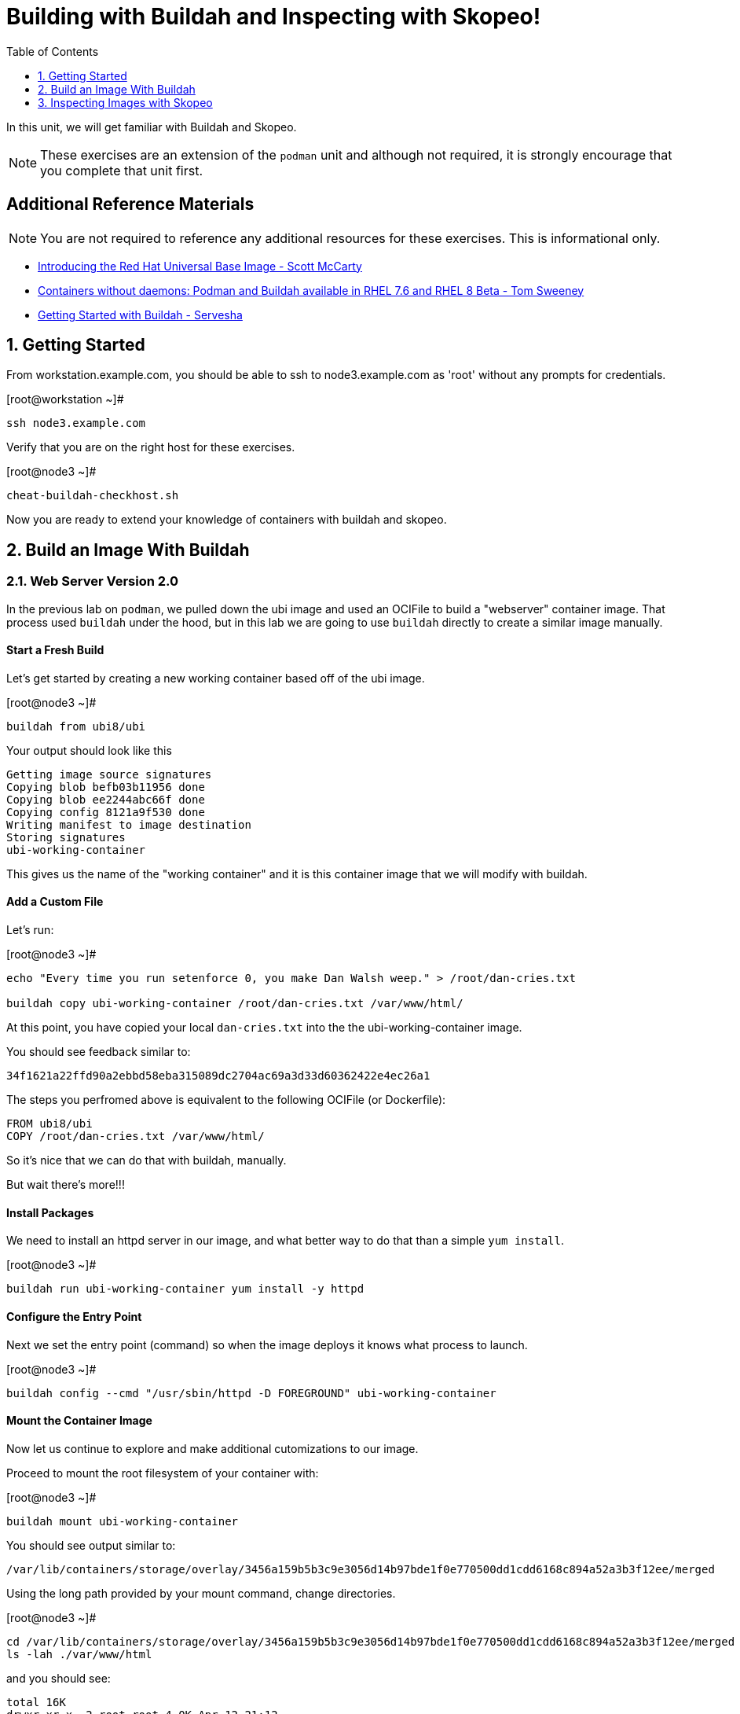 :sectnums:
:sectnumlevels: 2
ifdef::env-github[]
:tip-caption: :bulb:
:note-caption: :information_source:
:important-caption: :heavy_exclamation_mark:
:caution-caption: :fire:
:warning-caption: :warning:
endif::[]

:toc:
:toclevels: 1

= Building with Buildah and Inspecting with Skopeo!

In this unit, we will get familiar with Buildah and Skopeo.  

NOTE: These exercises are an extension of the `podman` unit and although not required, it is strongly encourage that you complete that unit first.

[discrete]
== Additional Reference Materials


NOTE: You are not required to reference any additional resources for these exercises.  This is informational only.

    * link:https://www.redhat.com/en/blog/introducing-red-hat-universal-base-image?sc_cid=701f2000000txokAAA&utm_source=bambu&utm_medium=social&utm_campaign=abm[Introducing the Red Hat Universal Base Image - Scott McCarty]
    * link:https://developers.redhat.com/blog/2018/11/20/buildah-podman-containers-without-daemons/[Containers without daemons: Podman and Buildah available in RHEL 7.6 and RHEL 8 Beta - Tom Sweeney]
    * link:https://linuxhandbook.com/buildah-basics/[Getting Started with Buildah - Servesha]

== Getting Started

From workstation.example.com, you should be able to ssh to node3.example.com as 'root' without any prompts for credentials.

.[root@workstation ~]#
----
ssh node3.example.com
----

Verify that you are on the right host for these exercises.

.[root@node3 ~]#
----
cheat-buildah-checkhost.sh
----

Now you are ready to extend your knowledge of containers with buildah and skopeo.

== Build an Image With Buildah

=== Web Server Version 2.0

In the previous lab on `podman`, we pulled down the ubi image and used an OCIFile to build a "webserver" container image. That process used `buildah` under the hood, but in this lab we are going to use `buildah` directly to create a similar image manually.

==== Start a Fresh Build

Let's get started by creating a new working container based off of the ubi image.

.[root@node3 ~]#
----
buildah from ubi8/ubi
----

.Your output should look like this
[source]
----
Getting image source signatures
Copying blob befb03b11956 done
Copying blob ee2244abc66f done
Copying config 8121a9f530 done
Writing manifest to image destination
Storing signatures
ubi-working-container
----

This gives us the name of the "working container" and it is this container image that we will modify with buildah.

==== Add a Custom File

Let's run:

.[root@node3 ~]#
----
echo "Every time you run setenforce 0, you make Dan Walsh weep." > /root/dan-cries.txt

buildah copy ubi-working-container /root/dan-cries.txt /var/www/html/
----

At this point, you have copied your local `dan-cries.txt` into the the ubi-working-container image.

You should see feedback similar to:

----
34f1621a22ffd90a2ebbd58eba315089dc2704ac69a3d33d60362422e4ec26a1
----

The steps you perfromed above is equivalent to the following OCIFile (or Dockerfile):

----
FROM ubi8/ubi
COPY /root/dan-cries.txt /var/www/html/
----

So it's nice that we can do that with buildah, manually.

But wait there's more!!!

==== Install Packages

We need to install an httpd server in our image, and what better way to do that than a simple `yum install`.

.[root@node3 ~]#
----
buildah run ubi-working-container yum install -y httpd
----

==== Configure the Entry Point

Next we set the entry point (command) so when the image deploys it knows what process to launch.

.[root@node3 ~]#
----
buildah config --cmd "/usr/sbin/httpd -D FOREGROUND" ubi-working-container
----

==== Mount the Container Image

Now let us continue to explore and make additional cutomizations to our image.

Proceed to mount the root filesystem of your container with:

.[root@node3 ~]#
----
buildah mount ubi-working-container
----

You should see output similar to:

[source]
----
/var/lib/containers/storage/overlay/3456a159b5b3c9e3056d14b97bde1f0e770500dd1cdd6168c894a52a3b3f12ee/merged
----

Using the long path provided by your mount command, change directories.

.[root@node3 ~]#
----
cd /var/lib/containers/storage/overlay/3456a159b5b3c9e3056d14b97bde1f0e770500dd1cdd6168c894a52a3b3f12ee/merged
ls -lah ./var/www/html
----

and you should see:

----
total 16K
drwxr-xr-x. 2 root root 4.0K Apr 12 21:12 .
drwxr-xr-x. 3 root root 4.0K Apr 12 21:12 ..
-rw-r--r--. 1 root root   58 Apr 12 21:12 dan-cries.txt
----

There is our `dan-cries.txt`! Let's add an additional file: ./var/www/html/index.html:

----
<html>
<title>Stop Disabling SELinux</title>
<body>
<p>
Seriously, stop disabling SELinux. Learn how to use it before you blindly shut it off.
</p>
</body>
</html>
----

Once you have written that, you should be able to run:

.[root@node3 merged]#
----
ls -lahZ ./var/www/html/
----

and see:

----
total 20K
drwxr-xr-x. 2 root root system_u:object_r:container_file_t:s0:c60,c544 4.0K Apr 12 21:25 .
drwxr-xr-x. 3 root root system_u:object_r:container_file_t:s0:c60,c544 4.0K Apr 12 21:12 ..
-rw-r--r--. 1 root root system_u:object_r:container_file_t:s0:c60,c544   58 Apr 12 21:12 dan-cries.txt
-rw-r--r--. 1 root root system_u:object_r:container_file_t:s0:c60,c544  164 Apr 12 21:24 index.html
----

When you are done making direct changes to the root filesystem of your container, you can run:

.[root@node3 merged]#
----
cd /root
buildah unmount ubi-working-container
----

You should see output similar to:
----
e918debcaabb5820997b1a4969fbd45284adc0a2869d1f22a1bce78f703ff3c6
----

==== Commit Changes to New Image

At this point, we've used buildah to run commands and create a container image similar to those in the OCIFile used in the `podman` unit.  Go ahead and commit the working container in to an actual container image:

.[root@node3 ~]#
----
buildah commit ubi-working-container webserver2
----

You should see output similar to:

[source]
----
Getting image source signatures
Copying blob d3ada5af5602 skipped: already exists
Copying blob 668db11eda93 skipped: already exists
Copying blob 0f75b7e04ec6 done
Copying config a831badcea done
Writing manifest to image destination
Storing signatures
a831badcea41e924fd4a37f98431702142c17a64d06bd5444ac4471c1285be50
----

Let's look at our images:

.[root@node3 ~]#
----
podman images
----

You should see:

[source]
----
REPOSITORY                            TAG      IMAGE ID       CREATED          SIZE
localhost/webserver2                  latest   a831badcea41   25 seconds ago   240 MB
registry.access.redhat.com/ubi8/ubi   latest   8121a9f5303b   12 days ago      240 MB
----

==== Deploy

Now let's run that webserver:

.[root@node3 ~]#

[source]
----
podman run -d -p 8080:80 webserver2
----

==== Validate

Finally let's test our new webserver:

.[root@node3 ~]#

[source]
----
curl http://localhost:8080/
----

returns:

[source]
----
<html>
<title>Stop Disabling SELinux</title>
<body>
<p>
Seriously, stop disabling SELinux. Learn how to use it before you blindly shut i
t off.
</p>
</body>
</html>
----

and:

.[root@node3 ~]#
----
curl http://localhost:8080/dan-cries.txt
----

returns:

[source]
----
Every time you run setenforce 0, you make Dan Walsh weep.
----

As you can see, all of the changes we made with buildah are active and working in this new container image!




== Inspecting Images with Skopeo

Let's take a look at the webserver2:latest container that we just built:

.[root@node3 ~]#

[source]
----
skopeo inspect containers-storage:localhost/webserver2:latest
----

This should show us output similar to:

[source]
----
{
    "Name": "localhost/webserver2",
    "Digest": "sha256:15ad1feee74c68a16031b2120793873432572d2592e0818bc4cff9842696b651",
    "RepoTags": [],
    "Created": "2020-04-13T02:17:40.873320811Z",
    "DockerVersion": "",
    "Labels": {
        "architecture": "x86_64",
        "authoritative-source-url": "registry.access.redhat.com",
        "build-date": "2020-03-31T14:54:13.907559",
        "com.redhat.build-host": "cpt-1007.osbs.prod.upshift.rdu2.redhat.com",
        "com.redhat.component": "ubi8-container",
        "com.redhat.license_terms": "https://www.redhat.com/en/about/red-hat-end-user-license-agreements#UBI",
        "description": "The Universal Base Image is designed and engineered to be the base layer for all of your containerized applications, middleware and utilities. This base image is freely redistributable, but Red Hat only supports Red Hat technologies through subscriptions for Red Hat products. This image is maintained by Red Hat and updated regularly.",
        "distribution-scope": "public",
        "io.k8s.description": "The Universal Base Image is designed and engineered to be the base layer for all of your containerized applications, middleware and utilities. This base image is freely redistributable, but Red Hat only supports Red Hat technologies through subscriptions for Red Hat products. This image is maintained by Red Hat and updated regularly.",
        "io.k8s.display-name": "Red Hat Universal Base Image 8",
        "io.openshift.expose-services": "",
        "io.openshift.tags": "base rhel8",
        "maintainer": "Red Hat, Inc.",
        "name": "ubi8",
        "release": "408",
        "summary": "Provides the latest release of Red Hat Universal Base Image 8.",
        "url": "https://access.redhat.com/containers/#/registry.access.redhat.com/ubi8/images/8.1-408",
        "vcs-ref": "26f36bfa3e3a04c8c866b250924c1aefc34f01c9",
        "vcs-type": "git",
        "vendor": "Red Hat, Inc.",
        "version": "8.1"
    },
    "Architecture": "amd64",
    "Os": "linux",
    "Layers": [
        "sha256:d3ada5af5602bd0da378e4f0144f8fe8bdbe3f5a65f367dd9ebe759756bada68",
        "sha256:668db11eda933a46ae8030a8643b96088218dae0efeac54bc6dbc88488725c1b",
        "sha256:d9142adf6c6796bbbccc6065c57508e87138921d3aea0e9fc368f9861606da68"
    ]
}
----

We will see that this container is based on the Red Hat UBI image. 

Let's look at the ubi8/ubi container that we built this off of and compare the layers section:

.[root@node3 ~]#
----
skopeo inspect containers-storage:registry.access.redhat.com/ubi8/ubi:latest
----

The output of this should be similar to:

----
{
    "Name": "registry.access.redhat.com/ubi8/ubi",
    "Digest": "sha256:f6648a87c8c52099bacd19b112beb3b65407ae6d3441f9b559ba53c4112c57a4",
    "RepoTags": [],
    "Created": "2020-03-31T14:54:42.119985Z",
    "DockerVersion": "1.13.1",
    "Labels": {
        "architecture": "x86_64",
        "authoritative-source-url": "registry.access.redhat.com",
        "build-date": "2020-03-31T14:54:13.907559",
        "com.redhat.build-host": "cpt-1007.osbs.prod.upshift.rdu2.redhat.com",
        "com.redhat.component": "ubi8-container",
        "com.redhat.license_terms": "https://www.redhat.com/en/about/red-hat-end-user-license-agreements#UBI",
        "description": "The Universal Base Image is designed and engineered to be the base layer for all of your containerized applications, middleware and utilities. This base image is freely redistributable, but Red Hat only supports Red Hat technologies through subscriptions for Red Hat products. This image is maintained by Red Hat and updated regularly.",
        "distribution-scope": "public",
        "io.k8s.description": "The Universal Base Image is designed and engineered to be the base layer for all of your containerized applications, middleware and utilities. This base image is freely redistributable, but Red Hat only supports Red Hat technologies through subscriptions for Red Hat products. This image is maintained by Red Hat and updated regularly.",
        "io.k8s.display-name": "Red Hat Universal Base Image 8",
        "io.openshift.expose-services": "",
        "io.openshift.tags": "base rhel8",
        "maintainer": "Red Hat, Inc.",
        "name": "ubi8",
        "release": "408",
        "summary": "Provides the latest release of Red Hat Universal Base Image 8.",
        "url": "https://access.redhat.com/containers/#/registry.access.redhat.com/ubi8/images/8.1-408",
        "vcs-ref": "26f36bfa3e3a04c8c866b250924c1aefc34f01c9",
        "vcs-type": "git",
        "vendor": "Red Hat, Inc.",
        "version": "8.1"
    },
    "Architecture": "amd64",
    "Os": "linux",
    "Layers": [
        "sha256:ee2244abc66ff9c6a4bf50fe19041fec82a95c87d18ee3a3660368cb274927c7",
        "sha256:befb03b11956169cf23096fc58081ca35034a6545fc37d63605bf0d200fe5eda"
    ]
}
----

and comparing the layers section, we can see that our container has 3 layers whereas the original container only has 2 layers. In this, we can tell that there are differences between these containers.

Pretty neat that we can look inside local containers, but what about containers that are in registries? Skopeo can inspect containers on remote registries without the need to pull the image locally. Let's give that a test:

.[root@node3 ~]#
----
skopeo inspect --tls-verify=false docker://core.example.com:5000/rhel7.5
----

The above allows us to look at our insecure registry's copy of RHEL 7.5 and will return this output:

[source]
----
{
    "Name": "core.example.com:5000/rhel7.5",
    "Digest": "sha256:dff4dc848def191bc8fc2185a8ff57b4d4fdbf032457b28286b381bf0238e2c5",
    "RepoTags": [
        "latest"
    ],
    "Created": "2018-09-19T20:47:02.057298Z",
    "DockerVersion": "1.12.6",
    "Labels": {
        "architecture": "x86_64",
        "authoritative-source-url": "registry.access.redhat.com",
        "build-date": "2018-09-19T20:46:28.459833",
        "com.redhat.build-host": "osbs-cpt-003.ocp.osbs.upshift.eng.rdu2.redhat.com",
        "com.redhat.component": "rhel-server-container",
        "description": "The Red Hat Enterprise Linux Base image is designed to be a fully supported foundation for your containerized applications. This base image provides your operations and application teams with the packages, language runtimes and tools necessary to run, maintain, and troubleshoot all of your applications. This image is maintained by Red Hat and updated regularly. It is designed and engineered to be the base layer for all of your containerized applications, middleware and utilities. When used as the source for all of your containers, only one copy will ever be downloaded and cached in your production environment. Use this image just like you would a regular Red Hat Enterprise Linux distribution. Tools like yum, gzip, and bash are provided by default. For further information on how this image was built look at the /root/anacanda-ks.cfg file.",
        "distribution-scope": "public",
        "io.k8s.description": "The Red Hat Enterprise Linux Base image is designed to be a fully supported foundation for your containerized applications. This base image provides your operations and application teams with the packages, language runtimes and tools necessary to run, maintain, and troubleshoot all of your applications. This image is maintained by Red Hat and updated regularly. It is designed and engineered to be the base layer for all of your containerized applications, middleware and utilities. When used as the source for all of your containers, only one copy will ever be downloaded and cached in your production environment. Use this image just like you would a regular Red Hat Enterprise Linux distribution. Tools like yum, gzip, and bash are provided by default. For further information on how this image was built look at the /root/anacanda-ks.cfg file.",
        "io.k8s.display-name": "Red Hat Enterprise Linux 7",
        "io.openshift.expose-services": "",
        "io.openshift.tags": "base rhel7",
        "maintainer": "Red Hat, Inc.",
        "name": "rhel7",
        "release": "433",
        "summary": "Provides the latest release of Red Hat Enterprise Linux 7 in a fully featured and supported base image.",
        "url": "https://access.redhat.com/containers/#/registry.access.redhat.com/rhel7/images/7.5-433",
        "usage": "This image is very generic and does not serve a single use case. Use it as a base to build your own images.",
        "vcs-ref": "b8a2783c87bd09059fb8ba8a00817734bcb48ac3",
        "vcs-type": "git",
        "vendor": "Red Hat, Inc.",
        "version": "7.5"
    },
    "Architecture": "amd64",
    "Os": "linux",
    "Layers": [
        "sha256:610a5431dd245b77764e5d75b832fbca851ed570b1c42bce9c714c3ba147861f",
        "sha256:cf34c53464e2338149074d94dc278ff376502bc359dc42046e6a60be47729888"
    ]
}
----

Let's run:

.[root@node3 ~]#
----
podman images
----

and note that rhel7.5 is not in our list:

[source]
----
REPOSITORY                             TAG      IMAGE ID       CREATED        SIZE
localhost/website2                     latest   b5ab9d495626   23 hours ago   323 MB
localhost/custom_image                 latest   611116f647ab   23 hours ago   323 MB
core.example.com:5000/httpd-24-rhel7   latest   0f1cb8c3c29b   2 weeks ago    323 MB
core.example.com:5000/ubi              latest   c096c0dc7247   2 weeks ago    214 MB
localhost/myfavorite                   latest   c096c0dc7247   2 weeks ago    214 MB
----

=== Obtaining tarballs of containers in remote registries for further inspection

Let's run:

.[root@node3 ~]#
----
mkdir /root/rhel7.5tarball
skopeo --tls-verify=false copy docker://core.example.com:5000/rhel7.5 dir:/root/rhel7.5tarball
----

You will see output like:

----
WARN[0000] '--tls-verify' is deprecated, please set this on the specific subcommand
Getting image source signatures
Copying blob sha256:610a5431dd245b77764e5d75b832fbca851ed570b1c42bce9c714c3ba147861f
 74.68 MB / 74.68 MB [======================================================] 2s
Copying blob sha256:cf34c53464e2338149074d94dc278ff376502bc359dc42046e6a60be47729888
 1.32 KB / 1.32 KB [========================================================] 0s
Copying config sha256:7b875638cfd87edc473e80774d979a8ddd555e13c6f33db9b712b5d4be244411
 6.52 KB / 6.52 KB [========================================================] 0s
Writing manifest to image destination
Storing signatures
----

and now we can do:

.[root@node3 ~]#
----
cd /root/rhel7.5tarball
ls -l
----

and see:

----
total 76492
-rw-r--r--. 1 root root 78307258 May  3 13:48 610a5431dd245b77764e5d75b832fbca851ed570b1c42bce9c714c3ba147861f
-rw-r--r--. 1 root root     6680 May  3 13:48 7b875638cfd87edc473e80774d979a8ddd555e13c6f33db9b712b5d4be244411
-rw-r--r--. 1 root root     1350 May  3 13:48 cf34c53464e2338149074d94dc278ff376502bc359dc42046e6a60be47729888
-rw-r--r--. 1 root root      590 May  3 13:48 manifest.json
-rw-r--r--. 1 root root       33 May  3 13:48 version
----

Inspecting the images, we get:

.[root@node3 ~]#
----
file 610a5431dd245b77764e5d75b832fbca851ed570b1c42bce9c714c3ba147861f
----

which shows us:

----
610a5431dd245b77764e5d75b832fbca851ed570b1c42bce9c714c3ba147861f: gzip compressed data, original size 210667520
----

Let's add a .tar.gz suffix: (I peaked ahead -- inside that gz is a tar!)

.[root@node3 ~]#
----
mv 610a5431dd245b77764e5d75b832fbca851ed570b1c42bce9c714c3ba147861f 610a5431dd245b77764e5d75b832fbca851ed570b1c42bce9c714c3ba147861f.tar.gz
tar xvzf 610a5431dd245b77764e5d75b832fbca851ed570b1c42bce9c714c3ba147861f.tar.gz
----

Once done, we can execute:

.[root@node3 ~]#
----
ls -l
----

and see output similar to:

[source]
----
total 71584
-rw-r--r--.  1 root root 73273413 May  3 13:48 610a5431dd245b77764e5d75b832fbca851ed570b1c42bce9c714c3ba147861f.tar.gz
-rw-r--r--.  1 root root     6680 May  3 13:48 7b875638cfd87edc473e80774d979a8ddd555e13c6f33db9b712b5d4be244411
lrwxrwxrwx.  1 root root        7 Sep 19  2018 bin -> usr/bin
dr-xr-xr-x.  2 root root        6 Dec 14  2017 boot
-rw-r--r--.  1 root root     1350 May  3 13:48 cf34c53464e2338149074d94dc278ff376502bc359dc42046e6a60be47729888
drwxr-xr-x.  2 root root        6 Sep 19  2018 dev
drwxr-xr-x. 49 root root     4096 Sep 19  2018 etc
drwxr-xr-x.  2 root root        6 Sep 19  2018 home
lrwxrwxrwx.  1 root root        7 Sep 19  2018 lib -> usr/lib
lrwxrwxrwx.  1 root root        9 Sep 19  2018 lib64 -> usr/lib64
-rw-r--r--.  1 root root      590 May  3 13:48 manifest.json
drwxr-xr-x.  2 root root        6 Dec 14  2017 media
drwxr-xr-x.  2 root root        6 Dec 14  2017 mnt
drwxr-xr-x.  2 root root        6 Dec 14  2017 opt
drwxr-xr-x.  2 root root        6 Sep 19  2018 proc
dr-xr-x---.  3 root root      154 Sep 19  2018 root
drwxr-xr-x. 12 root root      145 Sep 19  2018 run
lrwxrwxrwx.  1 root root        8 Sep 19  2018 sbin -> usr/sbin
drwxr-xr-x.  2 root root        6 Dec 14  2017 srv
drwxr-xr-x.  2 root root        6 Sep 19  2018 sys
drwxrwxrwt.  7 root root      132 Sep 19  2018 tmp
drwxr-xr-x. 13 root root      155 Sep 19  2018 usr
drwxr-xr-x. 18 root root      238 Sep 19  2018 var
-rw-r--r--.  1 root root       33 May  3 13:48 version
----

At this point, you can go dive into the filesystem and do any analysis you would like. Remember, we pulled this container image direct from the registry without adding it to the list of images available to podman for deployment.

The other two numeric files provided in the download are a copy of the metadata in text (7b875638cfd87edc473e80774d979a8ddd555e13c6f33db9b712b5d4be244411 in this specific example) and a tarball of any container secrets and the file used to build the container. The following is the output of tar on that file:

[source]
----
etc/
etc/yum.repos.d/
run/
run/secrets/
root/
root/buildinfo/
root/buildinfo/Dockerfile-rhel7-7.5-433
----


=== Other Uses of Skopeo

Skopeo can also do the following things:

  * Copy an image (manifest, filesystem layers, signatures) from one location to another. It can convert between manifest types in doing this (oci, v2s1, v2s2)
  * Delete images from registries that you have admin rights to.
  * Push images to registries that you have push rights to.

Examples of how to do these things are available in 'man skopeo'

=== Cleanup

.[root@node3 ~]#
----
buildah kill --all

buildah rm --all

buildah rmi --all
----

Now you are ready to proceed to the next unit.

[discrete]
== End of Unit

link:../RHEL8-Workshop.adoc#toc[Return to TOC]

////
Always end files with a blank line to avoid include problems.
////
